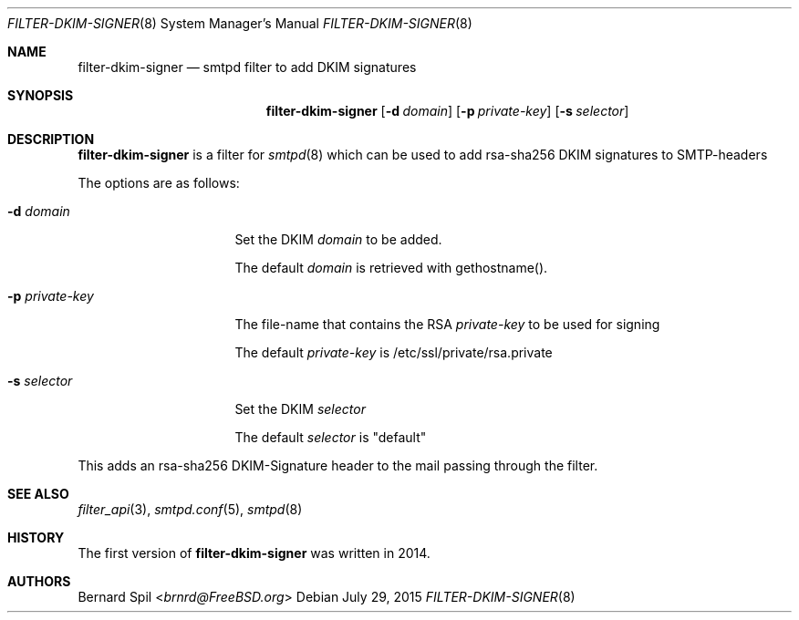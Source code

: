 .\"	$OpenBSD: $
.\"
.\" Copyright (c) 2015, Joerg Jung <jung@openbsd.org>
.\"
.\" Permission to use, copy, modify, and distribute this software for any
.\" purpose with or without fee is hereby granted, provided that the above
.\" copyright notice and this permission notice appear in all copies.
.\"
.\" THE SOFTWARE IS PROVIDED "AS IS" AND THE AUTHOR DISCLAIMS ALL WARRANTIES
.\" WITH REGARD TO THIS SOFTWARE INCLUDING ALL IMPLIED WARRANTIES OF
.\" MERCHANTABILITY AND FITNESS. IN NO EVENT SHALL THE AUTHOR BE LIABLE FOR
.\" ANY SPECIAL, DIRECT, INDIRECT, OR CONSEQUENTIAL DAMAGES OR ANY DAMAGES
.\" WHATSOEVER RESULTING FROM LOSS OF USE, DATA OR PROFITS, WHETHER IN AN
.\" ACTION OF CONTRACT, NEGLIGENCE OR OTHER TORTIOUS ACTION, ARISING OUT OF
.\" OR IN CONNECTION WITH THE USE OR PERFORMANCE OF THIS SOFTWARE.
.\"
.Dd $Mdocdate: July 29 2015 $
.Dt FILTER-DKIM-SIGNER 8
.Os
.Sh NAME
.Nm filter-dkim-signer
.Nd smtpd filter to add DKIM signatures
.Sh SYNOPSIS
.Nm
.Op Fl d Ar domain
.Op Fl p Ar private-key
.Op Fl s Ar selector
.Sh DESCRIPTION
.Nm
is a filter for
.Xr smtpd 8
which can be used to add rsa-sha256 DKIM signatures to
SMTP-headers
.Pp
The options are as follows:
.Bl -tag -width "-p private-key"
.It Fl d Ar domain
Set the DKIM
.Ar domain
to be added.
.Pp
The default
.Ar domain
is retrieved with gethostname().
.It Fl p Ar private-key
The file-name that contains the RSA
.Ar private-key
to be used for signing
.Pp
The default
.Ar private-key
is /etc/ssl/private/rsa.private
.It Fl s Ar selector
Set the DKIM
.Ar selector
.Pp
The default
.Ar selector
is "default"
.El
.Pp
This adds an rsa-sha256 DKIM-Signature header to the mail passing through
the filter.
.Sh SEE ALSO
.Xr filter_api 3 ,
.Xr smtpd.conf 5 ,
.Xr smtpd 8
.Sh HISTORY
The first version of
.Nm
was written in 2014.
.Sh AUTHORS
.An Bernard Spil Aq Mt brnrd@FreeBSD.org
